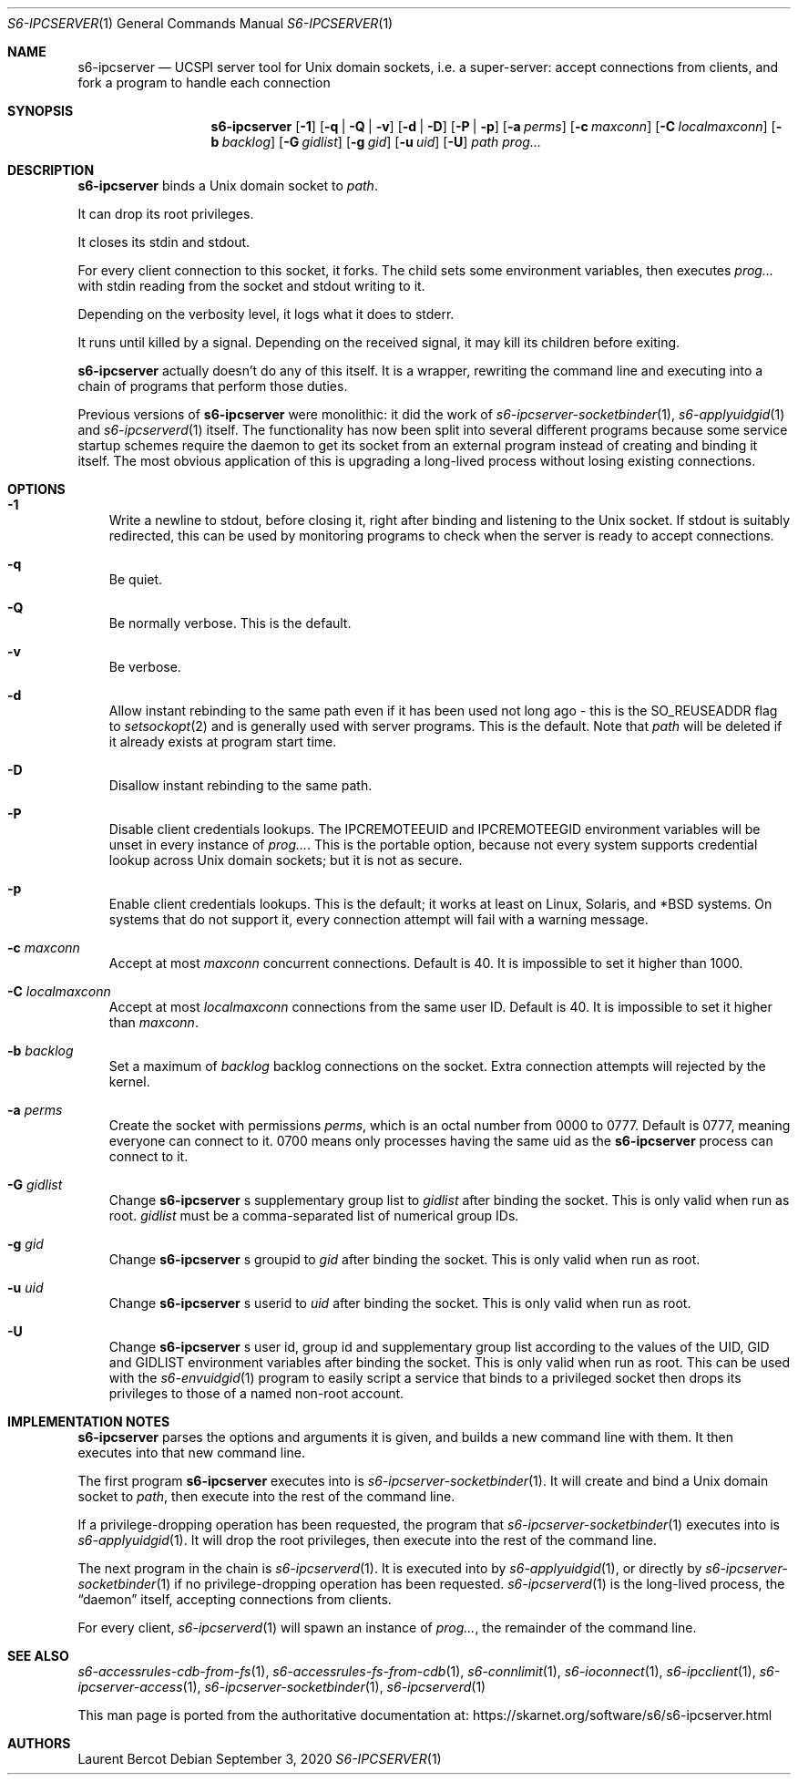 .Dd September 3, 2020
.Dt S6-IPCSERVER 1
.Os
.Sh NAME
.Nm s6-ipcserver
.Nd UCSPI server tool for Unix domain sockets, i.e. a super-server: accept connections from clients, and fork a program to handle each connection
.Sh SYNOPSIS
.Nm
.Op Fl 1
.Op Fl q | Q | v
.Op Fl d | D
.Op Fl P | p
.Op Fl a Ar perms
.Op Fl c Ar maxconn
.Op Fl C Ar localmaxconn
.Op Fl b Ar backlog
.Op Fl G Ar gidlist
.Op Fl g Ar gid
.Op Fl u Ar uid
.Op Fl U
.Ar path
.Ar prog...
.Sh DESCRIPTION
.Nm
binds a Unix domain socket to
.Ar path .
.Pp
It can drop its root privileges.
.Pp
It closes its stdin and stdout.
.Pp
For every client connection to this socket, it forks.
The child sets some environment variables, then executes
.Ar prog...
with stdin reading from the socket and stdout writing to it.
.Pp
Depending on the verbosity level, it logs what it does to stderr.
.Pp
It runs until killed by a signal.
Depending on the received signal, it may kill its children before
exiting.
.Pp
.Nm
actually doesn't do any of this itself.
It is a wrapper, rewriting the command line and executing into a chain
of programs that perform those duties.
.Pp
Previous versions of
.Nm
were monolithic: it did the work of
.Xr s6-ipcserver-socketbinder 1 ,
.Xr s6-applyuidgid 1
and
.Xr s6-ipcserverd 1
itself.
The functionality has now been split into several different programs
because some service startup schemes require the daemon to get its
socket from an external program instead of creating and binding it
itself.
The most obvious application of this is upgrading a long-lived
process without losing existing connections.
.Sh OPTIONS
.Bl -tag -width x
.It Fl 1
Write a newline to stdout, before closing it, right after binding and
listening to the Unix socket.
If stdout is suitably redirected, this can be used by monitoring
programs to check when the server is ready to accept connections.
.It Fl q
Be quiet.
.It Fl Q
Be normally verbose.
This is the default.
.It Fl v
Be verbose.
.It Fl d
Allow instant rebinding to the same path even if it has been used not
long ago - this is the
.Dv SO_REUSEADDR
flag to
.Xr setsockopt 2
and is generally used with server programs.
This is the default.
Note that
.Ar path
will be deleted if it already exists at program start time.
.It Fl D
Disallow instant rebinding to the same path.
.It Fl P
Disable client credentials lookups.
The
.Ev IPCREMOTEEUID
and
.Ev IPCREMOTEEGID
environment variables will be unset in every instance of
.Ar prog... .
This is the portable option, because not every system supports
credential lookup across Unix domain sockets; but it is not as secure.
.It Fl p
Enable client credentials lookups.
This is the default; it works at least on Linux, Solaris, and *BSD
systems.
On systems that do not support it, every connection attempt will fail
with a warning message.
.It Fl c Ar maxconn
Accept at most
.Ar maxconn
concurrent connections.
Default is 40.
It is impossible to set it higher than 1000.
.It Fl C Ar localmaxconn
Accept at most
.Ar localmaxconn
connections from the same user ID.
Default is 40.
It is impossible to set it higher than
.Ar maxconn .
.It Fl b Ar backlog
Set a maximum of
.Ar backlog
backlog connections on the socket.
Extra connection attempts will rejected by the kernel.
.It Fl a Ar perms
Create the socket with permissions
.Ar perms ,
which is an octal number from 0000 to 0777.
Default is 0777, meaning everyone can connect to it.
0700 means only processes having the same uid as the
.Nm
process can connect to it.
.It Fl G Ar gidlist
Change
.Nm
.Ap
s supplementary group list to
.Ar gidlist
after binding the socket.
This is only valid when run as root.
.Ar gidlist
must be a comma-separated list of numerical group IDs.
.It Fl g Ar gid
Change
.Nm
.Ap
s groupid to
.Ar gid
after binding the socket.
This is only valid when run as root.
.It Fl u Ar uid
Change
.Nm
.Ap
s userid to
.Ar uid
after binding the socket.
This is only valid when run as root.
.It Fl U
Change
.Nm
.Ap
s user id, group id and supplementary group list according to the
values of the
.Ev UID ,
.Ev GID
and
.Ev GIDLIST
environment variables after binding the socket.
This is only valid when run as root.
This can be used with the
.Xr s6-envuidgid 1
program to easily script a service that binds to a privileged socket
then drops its privileges to those of a named non-root account.
.El
.Sh IMPLEMENTATION NOTES
.Nm
parses the options and arguments it is given, and builds a new command
line with them.
It then executes into that new command line.
.Pp
The first program
.Nm s6-ipcserver
executes into is
.Xr s6-ipcserver-socketbinder 1 .
It will create and bind a Unix domain socket to
.Ar path ,
then execute into the rest of the command line.
.Pp
If a privilege-dropping operation has been requested, the program that
.Xr s6-ipcserver-socketbinder 1
executes into is
.Xr s6-applyuidgid 1 .
It will drop the root privileges, then execute into the rest of the
command line.
.Pp
The next program in the chain is
.Xr s6-ipcserverd 1 .
It is executed into by
.Xr s6-applyuidgid 1 ,
or directly by
.Xr s6-ipcserver-socketbinder 1
if no privilege-dropping operation has been requested.
.Xr s6-ipcserverd 1
is the long-lived process, the
.Dq daemon
itself, accepting connections from clients.
.Pp
For every client,
.Xr s6-ipcserverd 1
will spawn an instance of
.Ar prog... ,
the remainder of the command line.
.Sh SEE ALSO
.Xr s6-accessrules-cdb-from-fs 1 ,
.Xr s6-accessrules-fs-from-cdb 1 ,
.Xr s6-connlimit 1 ,
.Xr s6-ioconnect 1 ,
.Xr s6-ipcclient 1 ,
.Xr s6-ipcserver-access 1 ,
.Xr s6-ipcserver-socketbinder 1 ,
.Xr s6-ipcserverd 1
.Pp
This man page is ported from the authoritative documentation at:
.Lk https://skarnet.org/software/s6/s6-ipcserver.html
.Sh AUTHORS
.An Laurent Bercot

